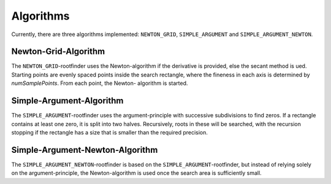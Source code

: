 .. _algorithms:

Algorithms
================================
Currently, there are three algorithms implemented: ``NEWTON_GRID``,
``SIMPLE_ARGUMENT`` and ``SIMPLE_ARGUMENT_NEWTON``.

Newton-Grid-Algorithm
--------------------------------
The ``NEWTON_GRID``-rootfinder uses the Newton-algorithm if the derivative
is provided, else the secant method is ued. Starting points are evenly spaced
points inside the search rectangle, where the fineness in
each axis is determined by `numSamplePoints`. From each point, the Newton-
algorithm is started.

Simple-Argument-Algorithm
--------------------------------
The ``SIMPLE_ARGUMENT``-rootfinder uses the argument-principle with successive subdivisions
to find zeros. If a rectangle contains at least one zero, it is split into
two halves. Recursively, roots in these will be searched, with the recursion
stopping if the rectangle has a size that is smaller than the required
precision.


Simple-Argument-Newton-Algorithm
--------------------------------
The ``SIMPLE_ARGUMENT_NEWTON``-rootfinder is based on the ``SIMPLE_ARGUMENT``-rootfinder, but instead of
relying solely on the argument-principle, the Newton-algorithm is used once
the search area is sufficiently small.
